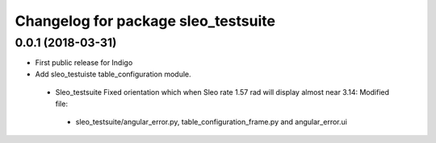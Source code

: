 ^^^^^^^^^^^^^^^^^^^^^^^^^^^^^^^^
Changelog for package sleo_testsuite
^^^^^^^^^^^^^^^^^^^^^^^^^^^^^^^^
0.0.1 (2018-03-31)
-------------------
* First public release for Indigo
* Add sleo_testuiste table_configuration module.
 * Sleo_testsuite Fixed orientation which when Sleo rate 1.57 rad will display almost near 3.14: Modified file:
  * sleo_testsuite/angular_error.py, table_configuration_frame.py and angular_error.ui

